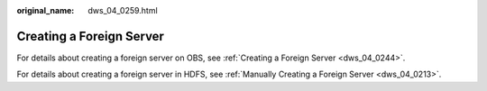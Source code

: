 :original_name: dws_04_0259.html

.. _dws_04_0259:

Creating a Foreign Server
=========================

For details about creating a foreign server on OBS, see :ref:`Creating a Foreign Server <dws_04_0244>`.

For details about creating a foreign server in HDFS, see :ref:`Manually Creating a Foreign Server <dws_04_0213>`.
